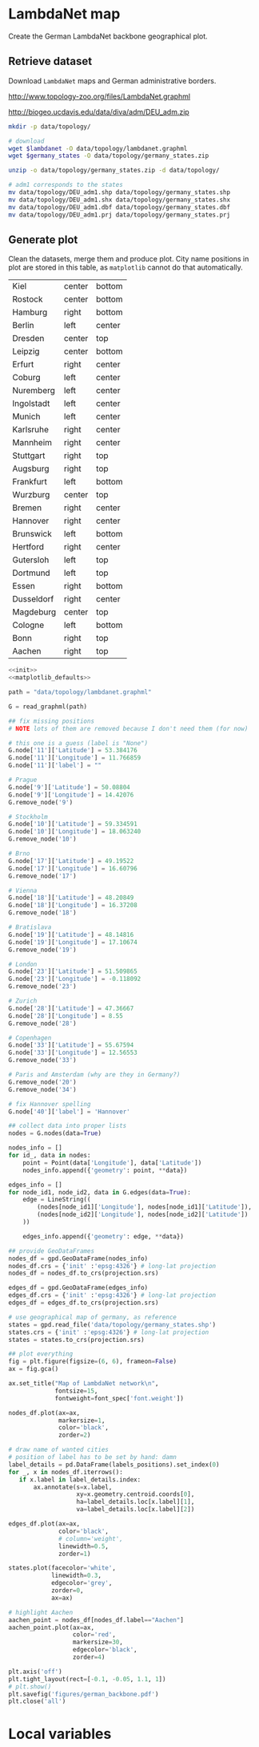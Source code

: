 * LambdaNet map
  Create the German LambdaNet backbone geographical plot.

** Retrieve dataset
   Download ~LambdaNet~ maps and German administrative borders.

   #+NAME: lambdanet
   http://www.topology-zoo.org/files/LambdaNet.graphml

   #+NAME: germany_states
   http://biogeo.ucdavis.edu/data/diva/adm/DEU_adm.zip

   #+BEGIN_SRC bash :var lambdanet=lambdanet :var germany_states=germany_states :results none
     mkdir -p data/topology/

     # download
     wget $lambdanet -O data/topology/lambdanet.graphml
     wget $germany_states -O data/topology/germany_states.zip

     unzip -o data/topology/germany_states.zip -d data/topology/

     # adm1 corresponds to the states
     mv data/topology/DEU_adm1.shp data/topology/germany_states.shp
     mv data/topology/DEU_adm1.shx data/topology/germany_states.shx
     mv data/topology/DEU_adm1.dbf data/topology/germany_states.dbf
     mv data/topology/DEU_adm1.prj data/topology/germany_states.prj
   #+END_SRC

** Generate plot
   Clean the datasets, merge them and produce plot.
   City name positions in plot are stored in this table, as ~matplotlib~ cannot do that automatically.

   #+NAME: labels_positions
   | Kiel       | center | bottom |
   | Rostock    | center | bottom |
   | Hamburg    | right  | bottom |
   | Berlin     | left   | center |
   | Dresden    | center | top    |
   | Leipzig    | center | bottom |
   | Erfurt     | right  | center |
   | Coburg     | left   | center |
   | Nuremberg  | left   | center |
   | Ingolstadt | left   | center |
   | Munich     | left   | center |
   | Karlsruhe  | right  | center |
   | Mannheim   | right  | center |
   | Stuttgart  | right  | top    |
   | Augsburg   | right  | top    |
   | Frankfurt  | left   | bottom |
   | Wurzburg   | center | top    |
   | Bremen     | right  | center |
   | Hannover   | right  | center |
   | Brunswick  | left   | bottom |
   | Hertford   | right  | center |
   | Gutersloh  | left   | top    |
   | Dortmund   | left   | top    |
   | Essen      | right  | bottom |
   | Dusseldorf | right  | center |
   | Magdeburg  | center | top    |
   | Cologne    | left   | bottom |
   | Bonn       | right  | top    |
   | Aachen     | right  | top    |

   #+BEGIN_SRC python :noweb yes :results none :var labels_positions=labels_positions
     <<init>>
     <<matplotlib_defaults>>

     path = "data/topology/lambdanet.graphml"

     G = read_graphml(path)

     ## fix missing positions
     # NOTE lots of them are removed because I don't need them (for now)

     # this one is a guess (label is "None")
     G.node['11']['Latitude'] = 53.384176
     G.node['11']['Longitude'] = 11.766859
     G.node['11']['label'] = ""

     # Prague
     G.node['9']['Latitude'] = 50.08804
     G.node['9']['Longitude'] = 14.42076
     G.remove_node('9')

     # Stockholm
     G.node['10']['Latitude'] = 59.334591
     G.node['10']['Longitude'] = 18.063240
     G.remove_node('10')

     # Brno
     G.node['17']['Latitude'] = 49.19522
     G.node['17']['Longitude'] = 16.60796
     G.remove_node('17')

     # Vienna
     G.node['18']['Latitude'] = 48.20849
     G.node['18']['Longitude'] = 16.37208
     G.remove_node('18')

     # Bratislava
     G.node['19']['Latitude'] = 48.14816
     G.node['19']['Longitude'] = 17.10674
     G.remove_node('19')

     # London
     G.node['23']['Latitude'] = 51.509865
     G.node['23']['Longitude'] = -0.118092
     G.remove_node('23')

     # Zurich
     G.node['28']['Latitude'] = 47.36667
     G.node['28']['Longitude'] = 8.55
     G.remove_node('28')

     # Copenhagen
     G.node['33']['Latitude'] = 55.67594
     G.node['33']['Longitude'] = 12.56553
     G.remove_node('33')

     # Paris and Amsterdam (why are they in Germany?)
     G.remove_node('20')
     G.remove_node('34')

     # fix Hannover spelling
     G.node['40']['label'] = 'Hannover'

     ## collect data into proper lists
     nodes = G.nodes(data=True)

     nodes_info = []
     for id_, data in nodes:
         point = Point(data['Longitude'], data['Latitude'])
         nodes_info.append({'geometry': point, **data})

     edges_info = []
     for node_id1, node_id2, data in G.edges(data=True):
         edge = LineString((
             (nodes[node_id1]['Longitude'], nodes[node_id1]['Latitude']),
             (nodes[node_id2]['Longitude'], nodes[node_id2]['Latitude'])
         ))

         edges_info.append({'geometry': edge, **data})

     ## provide GeoDataFrames
     nodes_df = gpd.GeoDataFrame(nodes_info)
     nodes_df.crs = {'init' :'epsg:4326'} # long-lat projection
     nodes_df = nodes_df.to_crs(projection.srs)

     edges_df = gpd.GeoDataFrame(edges_info)
     edges_df.crs = {'init' :'epsg:4326'} # long-lat projection
     edges_df = edges_df.to_crs(projection.srs)

     # use geographical map of germany, as reference
     states = gpd.read_file('data/topology/germany_states.shp')
     states.crs = {'init' :'epsg:4326'} # long-lat projection
     states = states.to_crs(projection.srs)

     ## plot everything
     fig = plt.figure(figsize=(6, 6), frameon=False)
     ax = fig.gca()

     ax.set_title("Map of LambdaNet network\n",
                  fontsize=15,
                  fontweight=font_spec['font.weight'])

     nodes_df.plot(ax=ax,
                   markersize=1,
                   color='black',
                   zorder=2)

     # draw name of wanted cities
     # position of label has to be set by hand: damn
     label_details = pd.DataFrame(labels_positions).set_index(0)
     for _, x in nodes_df.iterrows():
        if x.label in label_details.index:
            ax.annotate(s=x.label,
                        xy=x.geometry.centroid.coords[0],
                        ha=label_details.loc[x.label][1],
                        va=label_details.loc[x.label][2])

     edges_df.plot(ax=ax,
                   color='black',
                   # column='weight',
                   linewidth=0.5,
                   zorder=1)

     states.plot(facecolor='white',
                 linewidth=0.3,
                 edgecolor='grey',
                 zorder=0,
                 ax=ax)

     # highlight Aachen
     aachen_point = nodes_df[nodes_df.label=="Aachen"]
     aachen_point.plot(ax=ax,
                       color='red',
                       markersize=30,
                       edgecolor='black',
                       zorder=4)

     plt.axis('off')
     plt.tight_layout(rect=[-0.1, -0.05, 1.1, 1])
     # plt.show()
     plt.savefig('figures/german_backbone.pdf')
     plt.close('all')
   #+END_SRC

* Local variables
  # Local Variables:
  # eval: (add-hook 'before-save-hook (lambda () (indent-region (point-min) (point-max) nil)) t t)
  # eval: (org-babel-lob-ingest "utils.org")
  # End:
